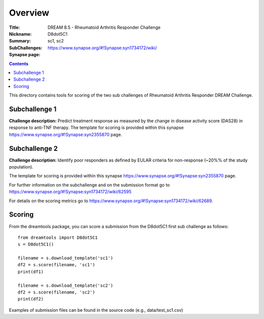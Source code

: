 Overview
===========


:Title: DREAM 8.5 - Rheumatoid Arthritis Responder Challenge
:Nickname: D8dot5C1
:Summary: 
:SubChallenges: sc1, sc2
:Synapse page: https://www.synapse.org/#!Synapse:syn1734172/wiki/

.. contents::
This directory contains tools for scoring of the two sub challenges of Rheumatoid Arthritis Responder DREAM Challenge. 
 

Subchallenge 1
-----------

**Challenge description:** Predict treatment response as measured by the change in disease activity score (DAS28) in response to anti-TNF therapy. 
The template for scoring is provided within this synapse https://www.synapse.org/#!Synapse:syn2355870 page. 


Subchallenge 2
-----------

**Challenge description:** Identify poor responders as defined by EULAR criteria for non-response (~20%% of the study population). 

The template for scoring is provided within this synapse https://www.synapse.org/#!Synapse:syn2355870 page.


For further information on the subchallenge and on the submission format go to https://www.synapse.org/#!Synapse:syn1734172/wiki/62595

For details on the scoring metrics go to https://www.synapse.org/#!Synapse:syn1734172/wiki/62689.

Scoring
---------

From the dreamtools package, you can score a submission from the D8dot5C1 first sub challenge as follows:

::

  from dreamtools import D8dot5C1
  s = D8dot5C1()

  filename = s.download_template('sc1')
  df2 = s.score(filename, 'sc1')
  print(df1)

  filename = s.download_template('sc2')
  df2 = s.score(filename, 'sc2')
  print(df2)

Examples of submission files can be found in the source code (e.g., data/test_sc1.csv)



